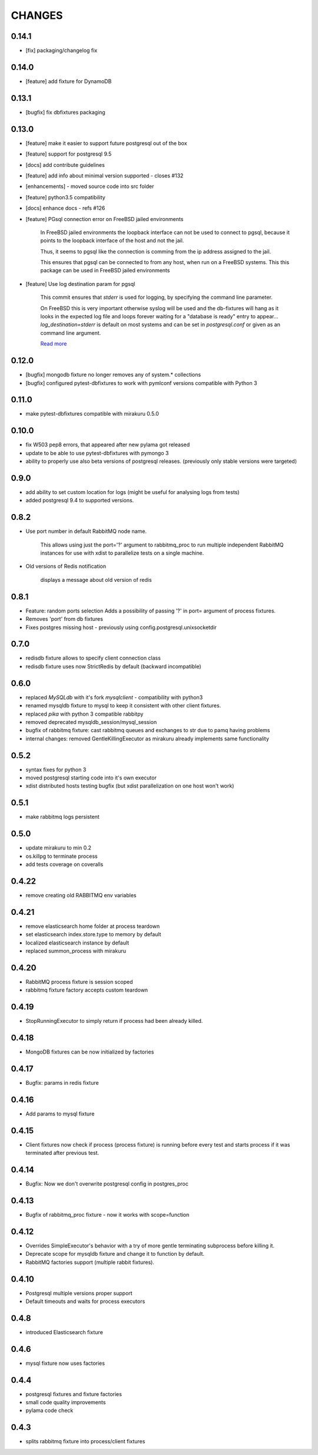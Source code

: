 CHANGES
=======


0.14.1
------

- [fix] packaging/changelog fix

0.14.0
------

- [feature] add fixture for DynamoDB

0.13.1
------

- [bugfix] fix dbfixtures packaging

0.13.0
------

- [feature] make it easier to support future postgresql out of the box
- [feature] support for postgresql 9.5
- [docs] add contribute guidelines
- [feature] add info about minimal version supported - closes #132
- [enhancements] - moved source code into src folder
- [feature] python3.5 compatibility
- [docs] enhance docs - refs #126
- [feature]  PGsql connection error on FreeBSD jailed environments

    In FreeBSD jailed environments the loopback interface can not be used to
    connect to pgsql, because it points to the loopback interface of the host and
    not the jail.

    Thus, it seems to pgsql like the connection is comming from the ip address
    assigned to the jail.

    This ensures that pgsql can be connected to from any host, when
    run on a FreeBSD systems. This this package can be used in FreeBSD
    jailed environments

- [feature] Use log destination param for pgsql

    This commit ensures that `stderr` is used for logging, by
    specifying the command line parameter.

    On FreeBSD this is very important otherwise syslog will be used and
    the db-fixtures will hang as it looks in the expected log file and
    loops forever waiting for a "database is ready" entry to appear...
    `log_destination=stderr` is default on most systems and can be set in
    `postgresql.conf` or given as an command line argument.

    `Read more <http://www.postgresql.org/docs/9.1/static/runtime-config-logging.html>`_

0.12.0
------

- [bugfix] mongodb fixture no longer removes any of system.* collections
- [bugfix] configured pytest-dbfixtures to work with pymlconf versions compatible with Python 3

0.11.0
------

- make pytest-dbfixtures compatible with mirakuru 0.5.0


0.10.0
------

- fix W503 pep8 errors, that appeared after new pylama got released
- update to be able to use pytest-dbfixtures with pymongo 3
- ability to properly use also beta versions of postgresql releases. (previously only stable versions were targeted)


0.9.0
-----

- add ability to set custom location for logs (might be useful for analysing logs from tests)
- added postgresql 9.4 to supported versions.

0.8.2
-----

- Use port number in default RabbitMQ node name.

    This allows using just the port='?' argument to rabbitmq_proc to run multiple
    independent RabbitMQ instances for use with xdist to parallelize tests on a
    single machine.

- Old versions of Redis notification

    displays a message about old version of redis

0.8.1
-----

- Feature: random ports selection
  Adds a possibility of passing '?' in port= argument of process fixtures.
- Removes 'port' from db fixtures
- Fixes postgres missing host - previously using config.postgresql.unixsocketdir


0.7.0
-----

- redisdb fixture allows to specify client connection class
- redisdb fixture uses now StrictRedis by default (backward incompatible)

0.6.0
-----

- replaced *MySQLdb* with it's fork *mysqlclient* - compatibility with python3
- renamed mysqldb fixture to mysql to keep it consistent with other client fixtures.
- replaced *pika* with python 3 compatible rabbitpy
- removed deprecated mysqldb_session/mysql_session
- bugfix of rabbitmq fixture: cast rabbitmq queues and exchanges to str due to pamq having problems
- internal changes: removed GentleKillingExecutor as mirakuru already implements same functionality

0.5.2
-----

* syntax fixes for python 3
* moved postgresql starting code into it's own executor
* xdist distributed hosts testing bugfix (but xdist parallelization on one host won't work)

0.5.1
-----

* make rabbitmq logs persistent

0.5.0
-----

* update mirakuru to min 0.2
* os.killpg to terminate process
* add tests coverage on coveralls

0.4.22
------

* remove creating old RABBITMQ env variables

0.4.21
------

* remove elasticsearch home folder at process teardown
* set elasticsearch index.store.type to memory by default
* localized elasticsearch instance by default
* replaced summon_process with mirakuru

0.4.20
------

* RabbitMQ process fixture is session scoped
* rabbitmq fixture factory accepts custom teardown


0.4.19
------

* StopRunningExecutor to simply return if process had been already killed.

0.4.18
------

* MongoDB fixtures can be now initialized by factories


0.4.17
------

* Bugfix: params in redis fixture


0.4.16
-------

* Add params to mysql fixture


0.4.15
-------

* Client fixtures now check if process (process fixture) is running before
  every test and starts process if it was terminated after previous test.


0.4.14
-------

* Bugfix: Now we don't overwrite postgresql config in postgres_proc


0.4.13
-------

* Bugfix of rabbitmq_proc fixture - now it works with scope=function


0.4.12
-------

* Overrides SimpleExecutor's behavior with a try of more gentle terminating
  subprocess before killing it.
* Deprecate scope for mysqldb fixture and change it to function by default.
* RabbitMQ factories support (multiple rabbit fixtures).


0.4.10
-------

* Postgresql multiple versions proper support
* Default timeouts and waits for process executors


0.4.8
-------

* introduced Elasticsearch fixture


0.4.6
-------

* mysql fixture now uses factories


0.4.4
-------

* postgresql fixtures and fixture factories
* small code quality improvements
* pylama code check


0.4.3
-------

* splits rabbitmq fixture into process/client fixtures
